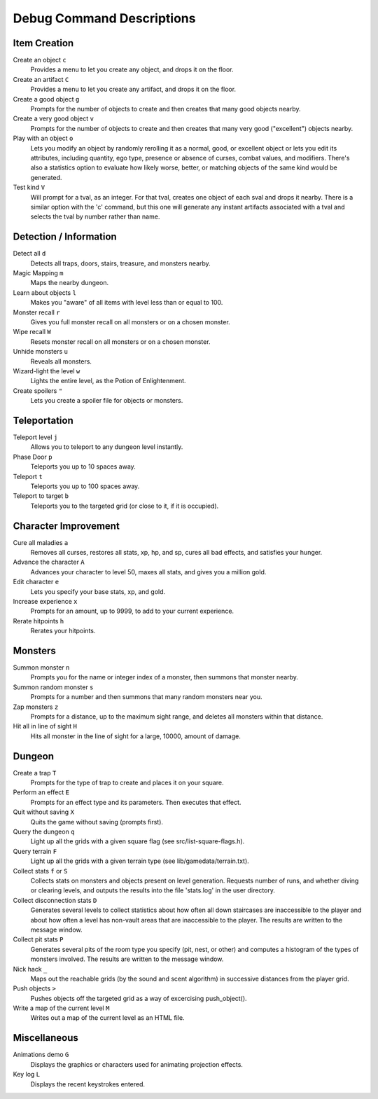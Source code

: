 ==========================
Debug Command Descriptions
==========================

Item Creation
=============

Create an object ``c``
  Provides a menu to let you create any object, and drops it on the floor.

Create an artifact ``C``
  Provides a menu to let you create any artifact, and drops it on the floor.

Create a good object ``g``
  Prompts for the number of objects to create and then creates that many
  good objects nearby.

Create a very good object ``v``
  Prompts for the number of objects to create and then creates that many
  very good ("excellent") objects nearby.

Play with an object ``o``
  Lets you modify an object by randomly rerolling it as a normal, good, or
  excellent object or lets you edit its attributes, including quantity, ego
  type, presence or absence of curses, combat values, and modifiers.  There's
  also a statistics option to evaluate how likely worse, better, or matching
  objects of the same kind would be generated.

Test kind ``V``
  Will prompt for a tval, as an integer.  For that tval, creates one object
  of each sval and drops it nearby.  There is a similar option with the 'c'
  command, but this one will generate any instant artifacts associated with
  a tval and selects the tval by number rather than name.

Detection / Information
=======================

Detect all ``d``
  Detects all traps, doors, stairs, treasure, and monsters nearby.

Magic Mapping ``m``
  Maps the nearby dungeon.

Learn about objects ``l``
  Makes you "aware" of all items with level less than or equal to 100.

Monster recall ``r``
  Gives you full monster recall on all monsters or on a chosen monster.

Wipe recall ``W``
  Resets monster recall on all monsters or on a chosen monster.

Unhide monsters ``u``
  Reveals all monsters.

Wizard-light the level ``w``
  Lights the entire level, as the Potion of Enlightenment.

Create spoilers ``"``
  Lets you create a spoiler file for objects or monsters.

Teleportation
=============

Teleport level ``j``
  Allows you to teleport to any dungeon level instantly.

Phase Door ``p``
  Teleports you up to 10 spaces away.

Teleport ``t``
  Teleports you up to 100 spaces away.

Teleport to target ``b``
  Teleports you to the targeted grid (or close to it, if it is occupied).

Character Improvement
=====================

Cure all maladies ``a``
  Removes all curses, restores all stats, xp, hp, and sp, cures all bad
  effects, and satisfies your hunger.

Advance the character ``A``
  Advances your character to level 50, maxes all stats, and gives you a
  million gold.

Edit character ``e``
  Lets you specify your base stats, xp, and gold.

Increase experience ``x``
  Prompts for an amount, up to 9999, to add to your current experience.

Rerate hitpoints ``h``
  Rerates your hitpoints.

Monsters
========

Summon monster ``n``
  Prompts you for the name or integer index of a monster, then summons that
  monster nearby.

Summon random monster ``s``
  Prompts for a number and then summons that many random monsters near you.

Zap monsters ``z``
  Prompts for a distance, up to the maximum sight range, and deletes all
  monsters within that distance.

Hit all in line of sight ``H``
  Hits all monster in the line of sight for a large, 10000, amount of damage.

Dungeon
========

Create a trap ``T``
  Prompts for the type of trap to create and places it on your square.

Perform an effect ``E``
  Prompts for an effect type and its parameters.  Then executes that effect.

Quit without saving ``X``
  Quits the game without saving (prompts first).

Query the dungeon ``q``
  Light up all the grids with a given square flag
  (see src/list-square-flags.h).

Query terrain ``F``
  Light up all the grids with a given terrain type
  (see lib/gamedata/terrain.txt).

Collect stats ``f`` or ``S``
  Collects stats on monsters and objects present on level generation.
  Requests number of runs, and whether diving or clearing levels, and
  outputs the results into the file 'stats.log' in the user directory.

Collect disconnection stats ``D``
  Generates several levels to collect statistics about how often all
  down staircases are inaccessible to the player and about how often
  a level has non-vault areas that are inaccessible to the player.  The
  results are written to the message window.

Collect pit stats ``P``
  Generates several pits of the room type you specify (pit, nest, or
  other) and computes a histogram of the types of monsters involved.
  The results are written to the message window.

Nick hack ``_``
  Maps out the reachable grids (by the sound and scent algorithm) in
  successive distances from the player grid.

Push objects ``>``
  Pushes objects off the targeted grid as a way of excercising push_object().

Write a map of the current level ``M``
  Writes out a map of the current level as an HTML file.

Miscellaneous
=============

Animations demo ``G``
  Displays the graphics or characters used for animating projection effects.

Key log ``L``
  Displays the recent keystrokes entered.

